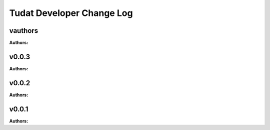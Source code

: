 ==========================
Tudat Developer Change Log
==========================

.. current developments

vauthors
====================

**Authors:**




v0.0.3
====================

**Authors:**




v0.0.2
====================

**Authors:**




v0.0.1
====================

**Authors:**



